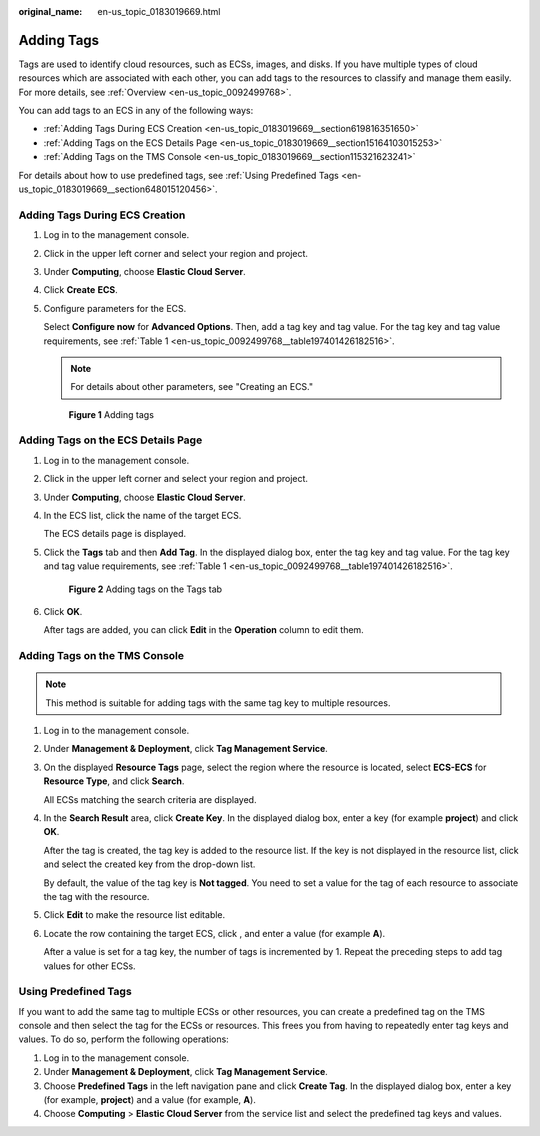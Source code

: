 :original_name: en-us_topic_0183019669.html

.. _en-us_topic_0183019669:

Adding Tags
===========

Tags are used to identify cloud resources, such as ECSs, images, and disks. If you have multiple types of cloud resources which are associated with each other, you can add tags to the resources to classify and manage them easily. For more details, see :ref:`Overview <en-us_topic_0092499768>`.

You can add tags to an ECS in any of the following ways:

-  :ref:`Adding Tags During ECS Creation <en-us_topic_0183019669__section619816351650>`
-  :ref:`Adding Tags on the ECS Details Page <en-us_topic_0183019669__section15164103015253>`
-  :ref:`Adding Tags on the TMS Console <en-us_topic_0183019669__section115321623241>`

For details about how to use predefined tags, see :ref:`Using Predefined Tags <en-us_topic_0183019669__section648015120456>`.

.. _en-us_topic_0183019669__section619816351650:

Adding Tags During ECS Creation
-------------------------------

#. Log in to the management console.

#. Click |image1| in the upper left corner and select your region and project.

#. Under **Computing**, choose **Elastic Cloud Server**.

#. Click **Create** **ECS**.

#. Configure parameters for the ECS.

   Select **Configure now** for **Advanced Options**. Then, add a tag key and tag value. For the tag key and tag value requirements, see :ref:`Table 1 <en-us_topic_0092499768__table197401426182516>`.

   .. note::

      For details about other parameters, see "Creating an ECS."


   .. figure:: /_static/images/en-us_image_0000001659693292.png
      :alt: **Figure 1** Adding tags

      **Figure 1** Adding tags

.. _en-us_topic_0183019669__section15164103015253:

Adding Tags on the ECS Details Page
-----------------------------------

#. Log in to the management console.

#. Click |image2| in the upper left corner and select your region and project.

#. Under **Computing**, choose **Elastic Cloud Server**.

#. In the ECS list, click the name of the target ECS.

   The ECS details page is displayed.

#. Click the **Tags** tab and then **Add Tag**. In the displayed dialog box, enter the tag key and tag value. For the tag key and tag value requirements, see :ref:`Table 1 <en-us_topic_0092499768__table197401426182516>`.


   .. figure:: /_static/images/en-us_image_0000001659537286.png
      :alt: **Figure 2** Adding tags on the Tags tab

      **Figure 2** Adding tags on the Tags tab

#. Click **OK**.

   After tags are added, you can click **Edit** in the **Operation** column to edit them.

.. _en-us_topic_0183019669__section115321623241:

Adding Tags on the TMS Console
------------------------------

.. note::

   This method is suitable for adding tags with the same tag key to multiple resources.

#. Log in to the management console.

#. Under **Management & Deployment**, click **Tag Management Service**.

#. On the displayed **Resource Tags** page, select the region where the resource is located, select **ECS-ECS** for **Resource Type**, and click **Search**.

   All ECSs matching the search criteria are displayed.

#. In the **Search Result** area, click **Create Key**. In the displayed dialog box, enter a key (for example **project**) and click **OK**.

   After the tag is created, the tag key is added to the resource list. If the key is not displayed in the resource list, click |image3| and select the created key from the drop-down list.

   By default, the value of the tag key is **Not tagged**. You need to set a value for the tag of each resource to associate the tag with the resource.

#. Click **Edit** to make the resource list editable.

#. Locate the row containing the target ECS, click |image4|, and enter a value (for example **A**).

   After a value is set for a tag key, the number of tags is incremented by 1. Repeat the preceding steps to add tag values for other ECSs.

.. _en-us_topic_0183019669__section648015120456:

Using Predefined Tags
---------------------

If you want to add the same tag to multiple ECSs or other resources, you can create a predefined tag on the TMS console and then select the tag for the ECSs or resources. This frees you from having to repeatedly enter tag keys and values. To do so, perform the following operations:

#. Log in to the management console.
#. Under **Management & Deployment**, click **Tag Management Service**.
#. Choose **Predefined Tags** in the left navigation pane and click **Create Tag**. In the displayed dialog box, enter a key (for example, **project**) and a value (for example, **A**).
#. Choose **Computing** > **Elastic Cloud Server** from the service list and select the predefined tag keys and values.

.. |image1| image:: /_static/images/en-us_image_0210779229.png
.. |image2| image:: /_static/images/en-us_image_0210779229.png
.. |image3| image:: /_static/images/en-us_image_0210875481.png
.. |image4| image:: /_static/images/en-us_image_0210875480.png
